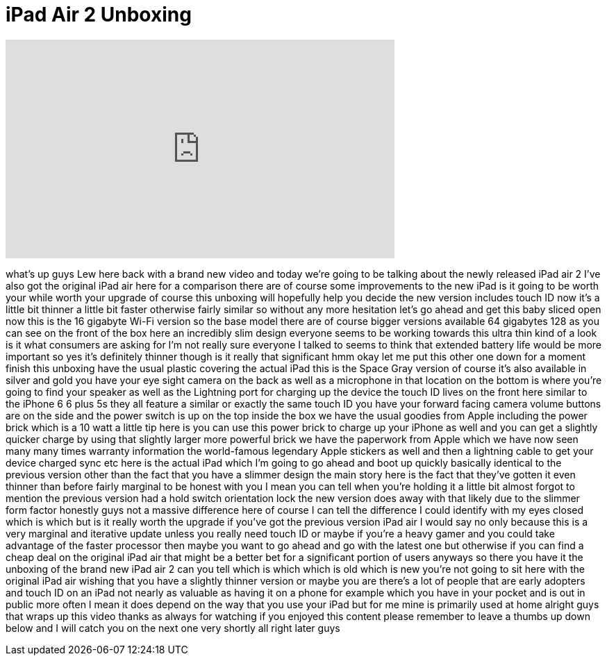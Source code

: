 = iPad Air 2 Unboxing
:published_at: 2014-10-24
:hp-alt-title: iPad Air 2 Unboxing
:hp-image: https://i.ytimg.com/vi/PJfpolqI9VA/maxresdefault.jpg


++++
<iframe width="560" height="315" src="https://www.youtube.com/embed/PJfpolqI9VA?rel=0" frameborder="0" allow="autoplay; encrypted-media" allowfullscreen></iframe>
++++

what's up guys Lew here back with a
brand new video and today we're going to
be talking about the newly released iPad
air 2 I've also got the original iPad
air here for a comparison there are of
course some improvements to the new iPad
is it going to be worth your while worth
your upgrade of course this unboxing
will hopefully help you decide the new
version includes touch ID now it's a
little bit thinner a little bit faster
otherwise fairly similar so without any
more hesitation let's go ahead and get
this baby sliced open now this is the 16
gigabyte Wi-Fi version so the base model
there are of course bigger versions
available 64 gigabytes 128 as you can
see on the front of the box here an
incredibly slim design everyone seems to
be working towards this ultra thin kind
of a look is it what consumers are
asking for I'm not really sure everyone
I talked to seems to think that extended
battery life would be more important so
yes it's definitely thinner though is it
really that significant hmm okay let me
put this other one down for a moment
finish this unboxing have the usual
plastic covering the actual iPad this is
the Space Gray version of course it's
also available in silver and gold you
have your eye sight camera on the back
as well as a microphone in that location
on the bottom is where you're going to
find your speaker as well as the
Lightning port for charging up the
device the touch ID lives on the front
here similar to the iPhone 6 6 plus 5s
they all feature a similar or exactly
the same touch ID you have your forward
facing camera volume buttons are on the
side and the power switch is up on the
top inside the box we have the usual
goodies from Apple including the power
brick which is a 10 watt a little tip
here is you can use this power brick to
charge up your iPhone as well and you
can get a slightly quicker charge by
using that slightly larger more powerful
brick we have the paperwork from Apple
which we have now seen many many times
warranty information
the world-famous legendary Apple
stickers as well and then a lightning
cable to get your device charged sync
etc here is the actual iPad which I'm
going to go ahead and boot up quickly
basically identical to the previous
version other than the fact that you
have a slimmer design the main story
here is the fact that they've gotten it
even thinner than before fairly marginal
to be honest with you I mean you can
tell when you're holding it a little bit
almost forgot to mention the previous
version had a hold switch orientation
lock the new version does away with that
likely due to the slimmer form factor
honestly guys not a massive difference
here of course I can tell the difference
I could identify with my eyes closed
which is which but is it really worth
the upgrade if you've got the previous
version iPad air I would say no only
because this is a very marginal and
iterative update unless you really need
touch ID or maybe if you're a heavy
gamer and you could take advantage of
the faster processor then maybe you want
to go ahead and go with the latest one
but otherwise if you can find a cheap
deal on the original iPad air that might
be a better bet for a significant
portion of users anyways so there you
have it the unboxing of the brand new
iPad air 2 can you tell which is which
which is old which is new you're not
going to sit here with the original iPad
air wishing that you have a slightly
thinner version or maybe you are there's
a lot of people that are early adopters
and touch ID on an iPad not nearly as
valuable as having it on a phone for
example which you have in your pocket
and is out in public more often I mean
it does depend on the way that you use
your iPad but for me mine is primarily
used at home alright guys that wraps up
this video thanks as always for watching
if you enjoyed this content please
remember to leave a thumbs up down below
and I will catch you on the next one
very shortly
all right later guys